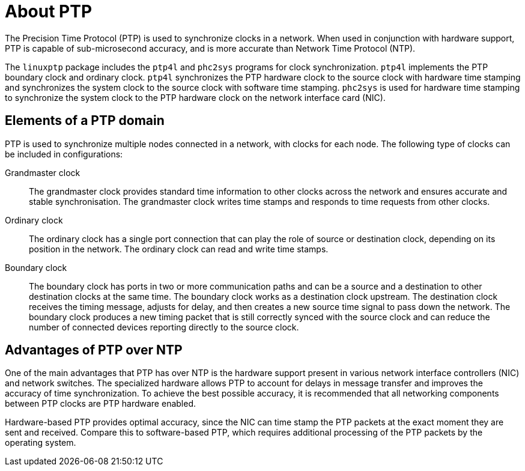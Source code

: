 // Module included in the following assemblies:
//
// * networking/multiple_networks/configuring-ptp.adoc

[id="ptp-introduction_{context}"]
= About PTP

The Precision Time Protocol (PTP) is used to synchronize clocks in a network. When used in conjunction with hardware support, PTP is capable of sub-microsecond accuracy, and is more accurate than Network Time Protocol (NTP).

The `linuxptp` package includes the `ptp4l` and `phc2sys` programs for clock synchronization. `ptp4l` implements the PTP boundary clock and ordinary clock. `ptp4l` synchronizes the PTP hardware clock to the source clock with hardware time stamping and synchronizes the system clock to the source clock with software time stamping. `phc2sys` is used for hardware time stamping to synchronize the system clock to the PTP hardware clock on the network interface card (NIC).

[id="ptp-elements_{context}"]
== Elements of a PTP domain

PTP is used to synchronize multiple nodes connected in a network, with clocks for each node. The following type of clocks can be included in configurations:

Grandmaster clock:: The grandmaster clock provides standard time information to other clocks across the network and ensures accurate and stable synchronisation. The grandmaster clock writes time stamps and responds to time requests from other clocks.

Ordinary clock:: The ordinary clock has a single port connection that can play the role of source or destination clock, depending on its position in the network. The ordinary clock can read and write time stamps.

Boundary clock:: The boundary clock has ports in two or more communication paths and can be a source and a destination to other destination clocks at the same time. The boundary clock works as a destination clock upstream. The destination clock receives the timing message, adjusts for delay, and then creates a new source time signal to pass down the network. The boundary clock produces a new timing packet that is still correctly synced with the source clock and can reduce the number of connected devices reporting directly to the source clock. 

[id="ptp-advantages-over-ntp_{context}"]
== Advantages of PTP over NTP
One of the main advantages that PTP has over NTP is the hardware support present in various network interface controllers (NIC) and network switches. The specialized hardware allows PTP to account for delays in message transfer and improves the accuracy of time synchronization. To achieve the best possible accuracy, it is recommended that all networking components between PTP clocks are PTP hardware enabled.

Hardware-based PTP provides optimal accuracy, since the NIC can time stamp the PTP packets at the exact moment they are sent and received. Compare this to software-based PTP, which requires additional processing of the PTP packets by the operating system.